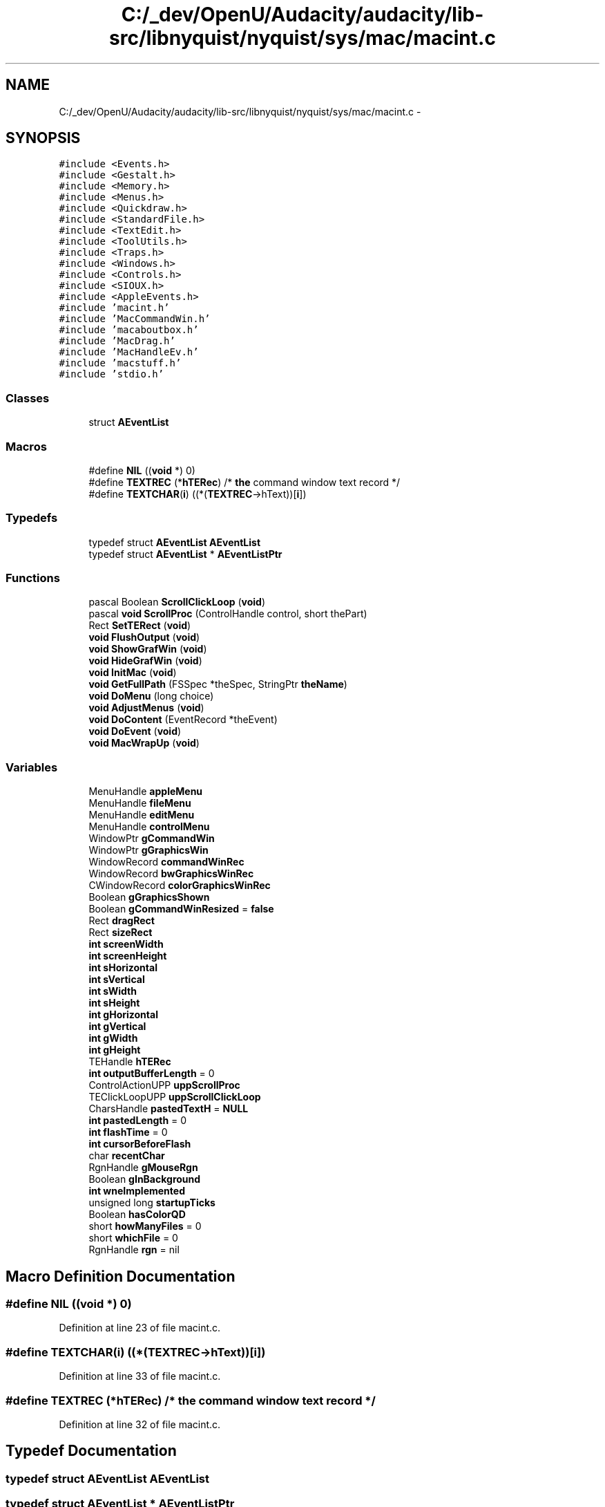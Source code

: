 .TH "C:/_dev/OpenU/Audacity/audacity/lib-src/libnyquist/nyquist/sys/mac/macint.c" 3 "Thu Apr 28 2016" "Audacity" \" -*- nroff -*-
.ad l
.nh
.SH NAME
C:/_dev/OpenU/Audacity/audacity/lib-src/libnyquist/nyquist/sys/mac/macint.c \- 
.SH SYNOPSIS
.br
.PP
\fC#include <Events\&.h>\fP
.br
\fC#include <Gestalt\&.h>\fP
.br
\fC#include <Memory\&.h>\fP
.br
\fC#include <Menus\&.h>\fP
.br
\fC#include <Quickdraw\&.h>\fP
.br
\fC#include <StandardFile\&.h>\fP
.br
\fC#include <TextEdit\&.h>\fP
.br
\fC#include <ToolUtils\&.h>\fP
.br
\fC#include <Traps\&.h>\fP
.br
\fC#include <Windows\&.h>\fP
.br
\fC#include <Controls\&.h>\fP
.br
\fC#include <SIOUX\&.h>\fP
.br
\fC#include <AppleEvents\&.h>\fP
.br
\fC#include 'macint\&.h'\fP
.br
\fC#include 'MacCommandWin\&.h'\fP
.br
\fC#include 'macaboutbox\&.h'\fP
.br
\fC#include 'MacDrag\&.h'\fP
.br
\fC#include 'MacHandleEv\&.h'\fP
.br
\fC#include 'macstuff\&.h'\fP
.br
\fC#include 'stdio\&.h'\fP
.br

.SS "Classes"

.in +1c
.ti -1c
.RI "struct \fBAEventList\fP"
.br
.in -1c
.SS "Macros"

.in +1c
.ti -1c
.RI "#define \fBNIL\fP   ((\fBvoid\fP *) 0)"
.br
.ti -1c
.RI "#define \fBTEXTREC\fP   (*\fBhTERec\fP)  /* \fBthe\fP command window text record */"
.br
.ti -1c
.RI "#define \fBTEXTCHAR\fP(\fBi\fP)   ((*(\fBTEXTREC\fP\->hText))[\fBi\fP])"
.br
.in -1c
.SS "Typedefs"

.in +1c
.ti -1c
.RI "typedef struct \fBAEventList\fP \fBAEventList\fP"
.br
.ti -1c
.RI "typedef struct \fBAEventList\fP * \fBAEventListPtr\fP"
.br
.in -1c
.SS "Functions"

.in +1c
.ti -1c
.RI "pascal Boolean \fBScrollClickLoop\fP (\fBvoid\fP)"
.br
.ti -1c
.RI "pascal \fBvoid\fP \fBScrollProc\fP (ControlHandle control, short thePart)"
.br
.ti -1c
.RI "Rect \fBSetTERect\fP (\fBvoid\fP)"
.br
.ti -1c
.RI "\fBvoid\fP \fBFlushOutput\fP (\fBvoid\fP)"
.br
.ti -1c
.RI "\fBvoid\fP \fBShowGrafWin\fP (\fBvoid\fP)"
.br
.ti -1c
.RI "\fBvoid\fP \fBHideGrafWin\fP (\fBvoid\fP)"
.br
.ti -1c
.RI "\fBvoid\fP \fBInitMac\fP (\fBvoid\fP)"
.br
.ti -1c
.RI "\fBvoid\fP \fBGetFullPath\fP (FSSpec *theSpec, StringPtr \fBtheName\fP)"
.br
.ti -1c
.RI "\fBvoid\fP \fBDoMenu\fP (long choice)"
.br
.ti -1c
.RI "\fBvoid\fP \fBAdjustMenus\fP (\fBvoid\fP)"
.br
.ti -1c
.RI "\fBvoid\fP \fBDoContent\fP (EventRecord *theEvent)"
.br
.ti -1c
.RI "\fBvoid\fP \fBDoEvent\fP (\fBvoid\fP)"
.br
.ti -1c
.RI "\fBvoid\fP \fBMacWrapUp\fP (\fBvoid\fP)"
.br
.in -1c
.SS "Variables"

.in +1c
.ti -1c
.RI "MenuHandle \fBappleMenu\fP"
.br
.ti -1c
.RI "MenuHandle \fBfileMenu\fP"
.br
.ti -1c
.RI "MenuHandle \fBeditMenu\fP"
.br
.ti -1c
.RI "MenuHandle \fBcontrolMenu\fP"
.br
.ti -1c
.RI "WindowPtr \fBgCommandWin\fP"
.br
.ti -1c
.RI "WindowPtr \fBgGraphicsWin\fP"
.br
.ti -1c
.RI "WindowRecord \fBcommandWinRec\fP"
.br
.ti -1c
.RI "WindowRecord \fBbwGraphicsWinRec\fP"
.br
.ti -1c
.RI "CWindowRecord \fBcolorGraphicsWinRec\fP"
.br
.ti -1c
.RI "Boolean \fBgGraphicsShown\fP"
.br
.ti -1c
.RI "Boolean \fBgCommandWinResized\fP = \fBfalse\fP"
.br
.ti -1c
.RI "Rect \fBdragRect\fP"
.br
.ti -1c
.RI "Rect \fBsizeRect\fP"
.br
.ti -1c
.RI "\fBint\fP \fBscreenWidth\fP"
.br
.ti -1c
.RI "\fBint\fP \fBscreenHeight\fP"
.br
.ti -1c
.RI "\fBint\fP \fBsHorizontal\fP"
.br
.ti -1c
.RI "\fBint\fP \fBsVertical\fP"
.br
.ti -1c
.RI "\fBint\fP \fBsWidth\fP"
.br
.ti -1c
.RI "\fBint\fP \fBsHeight\fP"
.br
.ti -1c
.RI "\fBint\fP \fBgHorizontal\fP"
.br
.ti -1c
.RI "\fBint\fP \fBgVertical\fP"
.br
.ti -1c
.RI "\fBint\fP \fBgWidth\fP"
.br
.ti -1c
.RI "\fBint\fP \fBgHeight\fP"
.br
.ti -1c
.RI "TEHandle \fBhTERec\fP"
.br
.ti -1c
.RI "\fBint\fP \fBoutputBufferLength\fP = 0"
.br
.ti -1c
.RI "ControlActionUPP \fBuppScrollProc\fP"
.br
.ti -1c
.RI "TEClickLoopUPP \fBuppScrollClickLoop\fP"
.br
.ti -1c
.RI "CharsHandle \fBpastedTextH\fP = \fBNULL\fP"
.br
.ti -1c
.RI "\fBint\fP \fBpastedLength\fP = 0"
.br
.ti -1c
.RI "\fBint\fP \fBflashTime\fP = 0"
.br
.ti -1c
.RI "\fBint\fP \fBcursorBeforeFlash\fP"
.br
.ti -1c
.RI "char \fBrecentChar\fP"
.br
.ti -1c
.RI "RgnHandle \fBgMouseRgn\fP"
.br
.ti -1c
.RI "Boolean \fBgInBackground\fP"
.br
.ti -1c
.RI "\fBint\fP \fBwneImplemented\fP"
.br
.ti -1c
.RI "unsigned long \fBstartupTicks\fP"
.br
.ti -1c
.RI "Boolean \fBhasColorQD\fP"
.br
.ti -1c
.RI "short \fBhowManyFiles\fP = 0"
.br
.ti -1c
.RI "short \fBwhichFile\fP = 0"
.br
.ti -1c
.RI "RgnHandle \fBrgn\fP = nil"
.br
.in -1c
.SH "Macro Definition Documentation"
.PP 
.SS "#define NIL   ((\fBvoid\fP *) 0)"

.PP
Definition at line 23 of file macint\&.c\&.
.SS "#define TEXTCHAR(\fBi\fP)   ((*(\fBTEXTREC\fP\->hText))[\fBi\fP])"

.PP
Definition at line 33 of file macint\&.c\&.
.SS "#define TEXTREC   (*\fBhTERec\fP)  /* \fBthe\fP command window text record */"

.PP
Definition at line 32 of file macint\&.c\&.
.SH "Typedef Documentation"
.PP 
.SS "typedef struct \fBAEventList\fP  \fBAEventList\fP"

.SS "typedef struct \fBAEventList\fP * \fBAEventListPtr\fP"

.SH "Function Documentation"
.PP 
.SS "\fBvoid\fP AdjustMenus (\fBvoid\fP)"

.PP
Definition at line 390 of file macint\&.c\&.
.SS "\fBvoid\fP DoContent (EventRecord * theEvent)"

.PP
Definition at line 409 of file macint\&.c\&.
.SS "\fBvoid\fP DoEvent (\fBvoid\fP)"

.PP
Definition at line 455 of file macint\&.c\&.
.SS "\fBvoid\fP DoMenu (long choice)"

.PP
Definition at line 377 of file macint\&.c\&.
.SS "\fBvoid\fP FlushOutput (\fBvoid\fP)"

.PP
Definition at line 337 of file MacCommandWin\&.c\&.
.SS "\fBvoid\fP GetFullPath (FSSpec * theSpec, StringPtr theName)"

.PP
Definition at line 43 of file MacFileUtils\&.c\&.
.SS "\fBvoid\fP HideGrafWin (\fBvoid\fP)"

.PP
Definition at line 107 of file macint\&.c\&.
.SS "\fBvoid\fP InitMac (\fBvoid\fP)"

.PP
Definition at line 120 of file macint\&.c\&.
.SS "\fBvoid\fP MacWrapUp (\fBvoid\fP)"

.PP
Definition at line 517 of file macint\&.c\&.
.SS "pascal Boolean ScrollClickLoop (\fBvoid\fP)"

.PP
Definition at line 54 of file MacCommandWin\&.c\&.
.SS "pascal \fBvoid\fP ScrollProc (ControlHandle control, short thePart)"

.PP
Definition at line 85 of file MacCommandWin\&.c\&.
.SS "Rect SetTERect (\fBvoid\fP)"

.PP
Definition at line 106 of file MacCommandWin\&.c\&.
.SS "\fBvoid\fP ShowGrafWin (\fBvoid\fP)"

.PP
Definition at line 98 of file macint\&.c\&.
.SH "Variable Documentation"
.PP 
.SS "MenuHandle appleMenu"

.PP
Definition at line 48 of file macint\&.c\&.
.SS "WindowRecord bwGraphicsWinRec"

.PP
Definition at line 52 of file macint\&.c\&.
.SS "CWindowRecord colorGraphicsWinRec"

.PP
Definition at line 53 of file macint\&.c\&.
.SS "WindowRecord commandWinRec"

.PP
Definition at line 52 of file macint\&.c\&.
.SS "MenuHandle controlMenu"

.PP
Definition at line 48 of file macint\&.c\&.
.SS "\fBint\fP cursorBeforeFlash"

.PP
Definition at line 77 of file macint\&.c\&.
.SS "Rect dragRect"

.PP
Definition at line 57 of file macint\&.c\&.
.SS "MenuHandle editMenu"

.PP
Definition at line 48 of file macint\&.c\&.
.SS "MenuHandle fileMenu"

.PP
Definition at line 48 of file macint\&.c\&.
.SS "\fBint\fP flashTime = 0"

.PP
Definition at line 77 of file macint\&.c\&.
.SS "WindowPtr gCommandWin"

.PP
Definition at line 51 of file macint\&.c\&.
.SS "Boolean gCommandWinResized = \fBfalse\fP"

.PP
Definition at line 54 of file macint\&.c\&.
.SS "Boolean gGraphicsShown"

.PP
Definition at line 54 of file macint\&.c\&.
.SS "WindowPtr gGraphicsWin"

.PP
Definition at line 51 of file macint\&.c\&.
.SS "\fBint\fP gHeight"

.PP
Definition at line 60 of file macint\&.c\&.
.SS "\fBint\fP gHorizontal"

.PP
Definition at line 60 of file macint\&.c\&.
.SS "Boolean gInBackground"

.PP
Definition at line 82 of file macint\&.c\&.
.SS "RgnHandle gMouseRgn"

.PP
Definition at line 79 of file macint\&.c\&.
.SS "\fBint\fP gVertical"

.PP
Definition at line 60 of file macint\&.c\&.
.SS "\fBint\fP gWidth"

.PP
Definition at line 60 of file macint\&.c\&.
.SS "Boolean hasColorQD"

.PP
Definition at line 85 of file macint\&.c\&.
.SS "short howManyFiles = 0"

.PP
Definition at line 87 of file macint\&.c\&.
.SS "TEHandle hTERec"

.PP
Definition at line 63 of file macint\&.c\&.
.SS "\fBint\fP outputBufferLength = 0"

.PP
Definition at line 67 of file macint\&.c\&.
.SS "\fBint\fP pastedLength = 0"

.PP
Definition at line 76 of file macint\&.c\&.
.SS "CharsHandle pastedTextH = \fBNULL\fP"

.PP
Definition at line 75 of file macint\&.c\&.
.SS "char recentChar"

.PP
Definition at line 78 of file macint\&.c\&.
.SS "RgnHandle rgn = nil"

.PP
Definition at line 407 of file macint\&.c\&.
.SS "\fBint\fP screenHeight"

.PP
Definition at line 58 of file macint\&.c\&.
.SS "\fBint\fP screenWidth"

.PP
Definition at line 58 of file macint\&.c\&.
.SS "\fBint\fP sHeight"

.PP
Definition at line 59 of file macint\&.c\&.
.SS "\fBint\fP sHorizontal"

.PP
Definition at line 59 of file macint\&.c\&.
.SS "Rect sizeRect"

.PP
Definition at line 57 of file macint\&.c\&.
.SS "unsigned long startupTicks"

.PP
Definition at line 84 of file macint\&.c\&.
.SS "\fBint\fP sVertical"

.PP
Definition at line 59 of file macint\&.c\&.
.SS "\fBint\fP sWidth"

.PP
Definition at line 59 of file macint\&.c\&.
.SS "TEClickLoopUPP uppScrollClickLoop"

.PP
Definition at line 71 of file macint\&.c\&.
.SS "ControlActionUPP uppScrollProc"

.PP
Definition at line 70 of file macint\&.c\&.
.SS "short whichFile = 0"

.PP
Definition at line 87 of file macint\&.c\&.
.SS "\fBint\fP wneImplemented"

.PP
Definition at line 83 of file macint\&.c\&.
.SH "Author"
.PP 
Generated automatically by Doxygen for Audacity from the source code\&.
